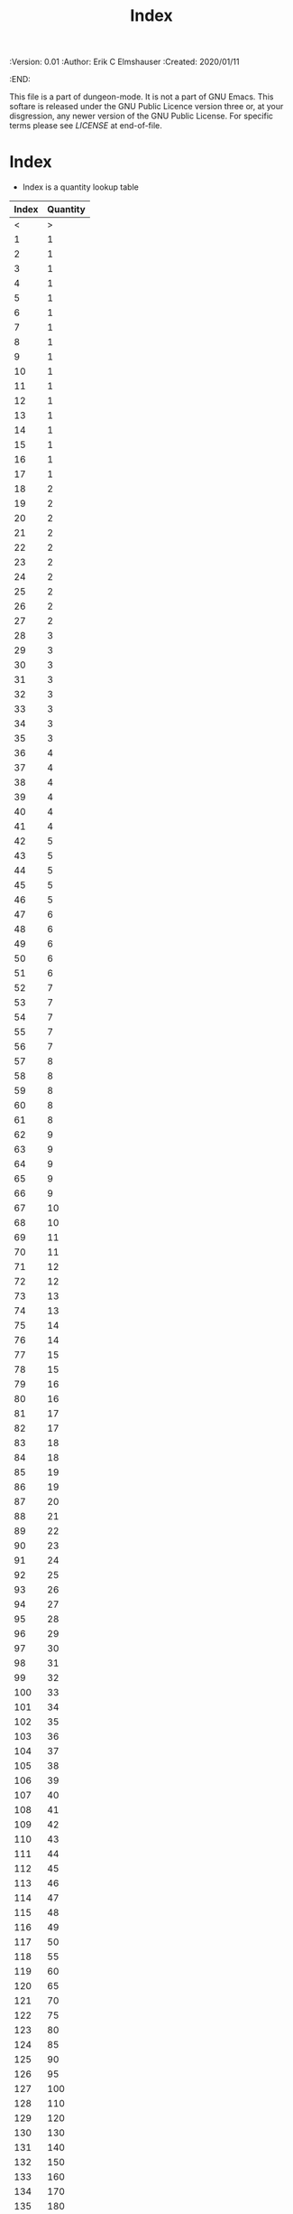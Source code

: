 #+TITLE: Index
#+PROPERTIES:
 :Version: 0.01
 :Author: Erik C Elmshauser
 :Created: 2020/01/11
 :END:

This file is a part of dungeon-mode.  It is not a part of GNU Emacs.
This softare is released under the GNU Public Licence version three
or, at your disgression, any newer version of the GNU Public
License.  For specific terms please see [[LICENSE]] at end-of-file.

* Index

+ Index is a quantity lookup table

| Index | Quantity |
|-------+----------|
|     < |        > |
|     1 |        1 |
|     2 |        1 |
|     3 |        1 |
|     4 |        1 |
|     5 |        1 |
|     6 |        1 |
|     7 |        1 |
|     8 |        1 |
|     9 |        1 |
|    10 |        1 |
|    11 |        1 |
|    12 |        1 |
|    13 |        1 |
|    14 |        1 |
|    15 |        1 |
|    16 |        1 |
|    17 |        1 |
|    18 |        2 |
|    19 |        2 |
|    20 |        2 |
|    21 |        2 |
|    22 |        2 |
|    23 |        2 |
|    24 |        2 |
|    25 |        2 |
|    26 |        2 |
|    27 |        2 |
|    28 |        3 |
|    29 |        3 |
|    30 |        3 |
|    31 |        3 |
|    32 |        3 |
|    33 |        3 |
|    34 |        3 |
|    35 |        3 |
|    36 |        4 |
|    37 |        4 |
|    38 |        4 |
|    39 |        4 |
|    40 |        4 |
|    41 |        4 |
|    42 |        5 |
|    43 |        5 |
|    44 |        5 |
|    45 |        5 |
|    46 |        5 |
|    47 |        6 |
|    48 |        6 |
|    49 |        6 |
|    50 |        6 |
|    51 |        6 |
|    52 |        7 |
|    53 |        7 |
|    54 |        7 |
|    55 |        7 |
|    56 |        7 |
|    57 |        8 |
|    58 |        8 |
|    59 |        8 |
|    60 |        8 |
|    61 |        8 |
|    62 |        9 |
|    63 |        9 |
|    64 |        9 |
|    65 |        9 |
|    66 |        9 |
|    67 |       10 |
|    68 |       10 |
|    69 |       11 |
|    70 |       11 |
|    71 |       12 |
|    72 |       12 |
|    73 |       13 |
|    74 |       13 |
|    75 |       14 |
|    76 |       14 |
|    77 |       15 |
|    78 |       15 |
|    79 |       16 |
|    80 |       16 |
|    81 |       17 |
|    82 |       17 |
|    83 |       18 |
|    84 |       18 |
|    85 |       19 |
|    86 |       19 |
|    87 |       20 |
|    88 |       21 |
|    89 |       22 |
|    90 |       23 |
|    91 |       24 |
|    92 |       25 |
|    93 |       26 |
|    94 |       27 |
|    95 |       28 |
|    96 |       29 |
|    97 |       30 |
|    98 |       31 |
|    99 |       32 |
|   100 |       33 |
|   101 |       34 |
|   102 |       35 |
|   103 |       36 |
|   104 |       37 |
|   105 |       38 |
|   106 |       39 |
|   107 |       40 |
|   108 |       41 |
|   109 |       42 |
|   110 |       43 |
|   111 |       44 |
|   112 |       45 |
|   113 |       46 |
|   114 |       47 |
|   115 |       48 |
|   116 |       49 |
|   117 |       50 |
|   118 |       55 |
|   119 |       60 |
|   120 |       65 |
|   121 |       70 |
|   122 |       75 |
|   123 |       80 |
|   124 |       85 |
|   125 |       90 |
|   126 |       95 |
|   127 |      100 |
|   128 |      110 |
|   129 |      120 |
|   130 |      130 |
|   131 |      140 |
|   132 |      150 |
|   133 |      160 |
|   134 |      170 |
|   135 |      180 |
|   136 |      190 |
|   137 |      200 |
|   138 |      210 |
|   139 |      220 |
|   140 |      230 |
|   141 |      240 |
|   142 |      250 |
|   143 |      275 |
|   144 |      300 |
|   145 |      325 |
|   146 |      350 |
|   147 |      375 |
|   148 |      400 |
|   149 |      425 |
|   150 |      450 |
|   151 |      475 |
|   152 |      500 |
|   153 |      550 |
|   154 |      600 |
|   155 |      650 |
|   156 |      700 |
|   157 |      750 |
|   158 |      800 |
|   159 |      850 |
|   160 |      900 |
|   161 |      950 |
|   162 |     1000 |
|   163 |     1100 |
|   164 |     1200 |
|   165 |     1300 |
|   166 |     1400 |
|   167 |     1500 |
|   168 |     1600 |
|   169 |     1700 |
|   170 |     1800 |
|   171 |     1900 |
|   172 |     2000 |
|   173 |     2100 |
|   174 |     2200 |
|   175 |     2300 |
|   176 |     2400 |
|   177 |     2500 |
|   178 |     2600 |
|   179 |     2700 |
|   180 |     2800 |
|   181 |     2900 |
|   182 |     3000 |
|   183 |     3250 |
|   184 |     3500 |
|   185 |     3750 |
|   186 |     4000 |
|   187 |     4250 |
|   188 |     4500 |
|   189 |     4750 |
|   190 |     5000 |
|   191 |     5500 |
|   192 |     6000 |
|   193 |     6500 |
|   194 |     7000 |
|   195 |     7500 |
|   196 |     8000 |
|   197 |     8500 |
|   198 |     9000 |
|   199 |     9500 |
|   200 |    10000 |

* LICENSE

This program is free software; you can redistribute it and/or modify
it under the terms of the GNU General Public License as published by
the Free Software Foundation, either version 3 of the License, or
(at your option) any later version.

This program is distributed in the hope that it will be useful,
but WITHOUT ANY WARRANTY; without even the implied warranty of
MERCHANTABILITY or FITNESS FOR A PARTICULAR PURPOSE.  See the
GNU General Public License for more details.

You should have received a copy of the GNU General Public License
along with this program.  If not, see <https://www.gnu.org/licenses/>.
